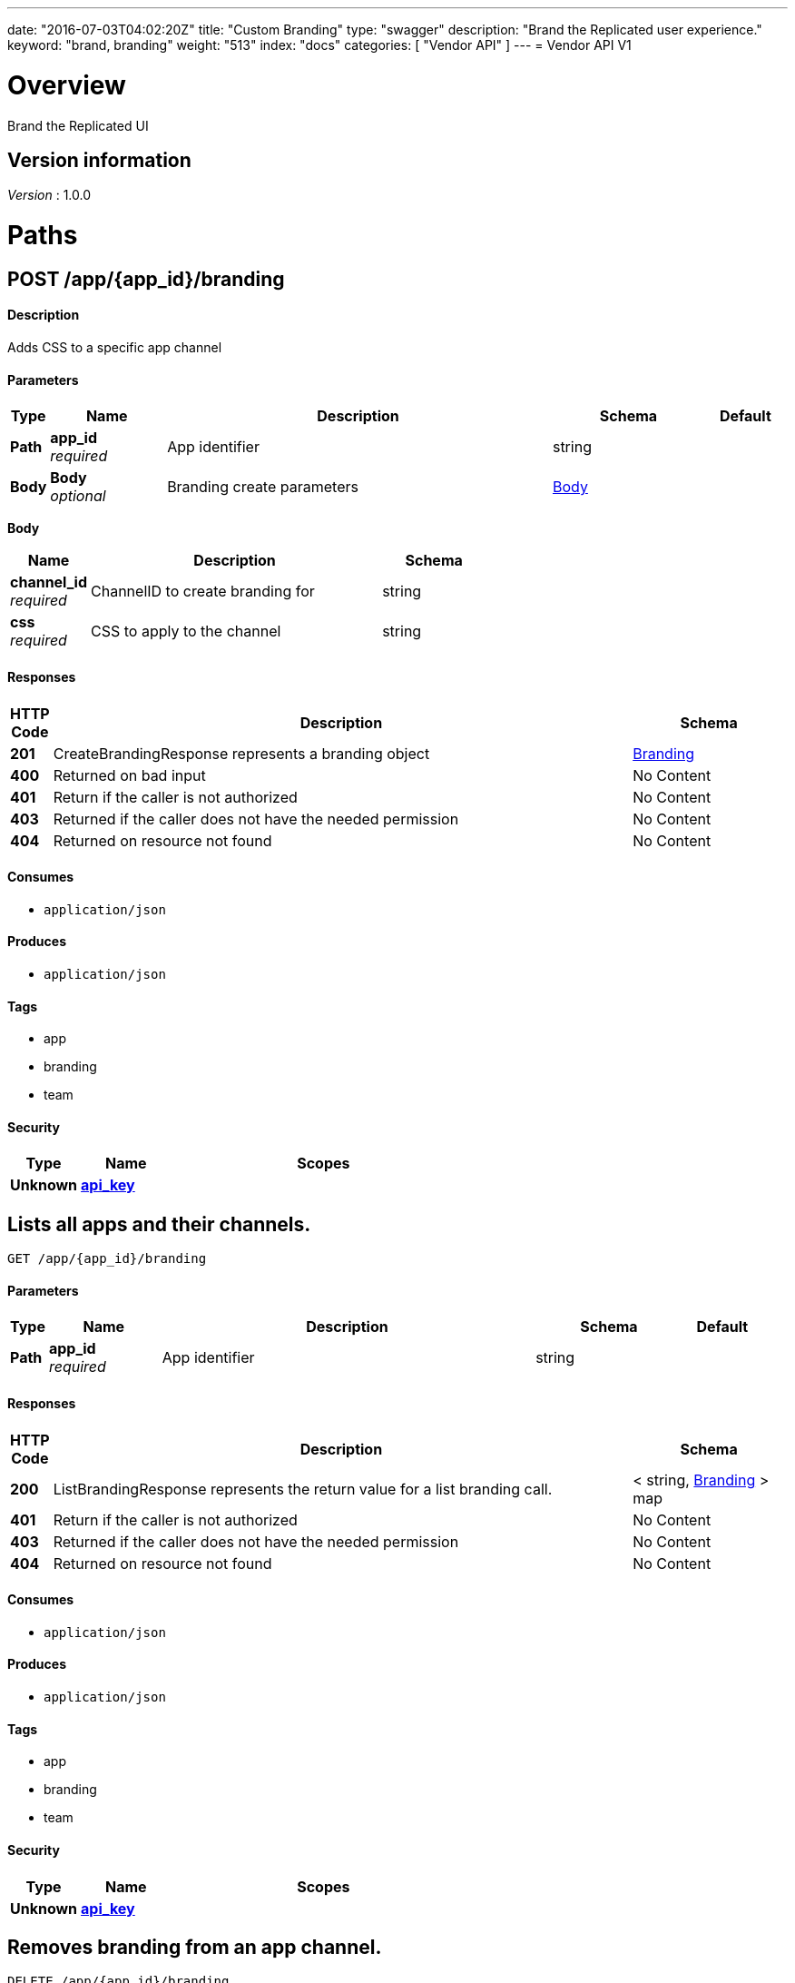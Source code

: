 ---
date: "2016-07-03T04:02:20Z"
title: "Custom Branding"
type: "swagger"
description: "Brand the Replicated user experience."
keyword: "brand, branding"
weight: "513"
index: "docs"
categories: [ "Vendor API" ]
---
= Vendor API V1


[[_overview]]
= Overview
Brand the Replicated UI


== Version information
[%hardbreaks]
_Version_ : 1.0.0




[[_paths]]
= Paths

[[_createbranding]]
== POST /app/{app_id}/branding

==== Description
Adds CSS to a specific app channel


==== Parameters

[options="header", cols=".^1,.^3,.^10,.^4,.^2"]
|===
|Type|Name|Description|Schema|Default
|*Path*|*app_id* +
_required_|App identifier|string|
|*Body*|*Body* +
_optional_|Branding create parameters|<<_createbranding_body,Body>>|
|===

[[_createbranding_body]]
*Body*

[options="header", cols=".^3,.^11,.^4"]
|===
|Name|Description|Schema
|*channel_id* +
_required_|ChannelID to create branding for|string
|*css* +
_required_|CSS to apply to the channel|string
|===


==== Responses

[options="header", cols=".^1,.^15,.^4"]
|===
|HTTP Code|Description|Schema
|*201*|CreateBrandingResponse represents a branding object|<<_branding,Branding>>
|*400*|Returned on bad input|No Content
|*401*|Return if the caller is not authorized|No Content
|*403*|Returned if the caller does not have the needed permission|No Content
|*404*|Returned on resource not found|No Content
|===


==== Consumes

* `application/json`


==== Produces

* `application/json`


==== Tags

* app
* branding
* team


==== Security

[options="header", cols=".^3,.^4,.^13"]
|===
|Type|Name|Scopes
|*Unknown*|*<<_api_key,api_key>>*|
|===


[[_listbranding]]
== Lists all apps and their channels.
....
GET /app/{app_id}/branding
....


==== Parameters

[options="header", cols=".^1,.^3,.^10,.^4,.^2"]
|===
|Type|Name|Description|Schema|Default
|*Path*|*app_id* +
_required_|App identifier|string|
|===


==== Responses

[options="header", cols=".^1,.^15,.^4"]
|===
|HTTP Code|Description|Schema
|*200*|ListBrandingResponse represents the return value for a list branding call.|< string, <<_branding,Branding>> > map
|*401*|Return if the caller is not authorized|No Content
|*403*|Returned if the caller does not have the needed permission|No Content
|*404*|Returned on resource not found|No Content
|===


==== Consumes

* `application/json`


==== Produces

* `application/json`


==== Tags

* app
* branding
* team


==== Security

[options="header", cols=".^3,.^4,.^13"]
|===
|Type|Name|Scopes
|*Unknown*|*<<_api_key,api_key>>*|
|===


[[_removebranding]]
== Removes branding from an app channel.
....
DELETE /app/{app_id}/branding
....


==== Description
Requires secondary authentication in request params.


==== Parameters

[options="header", cols=".^1,.^3,.^10,.^4,.^2"]
|===
|Type|Name|Description|Schema|Default
|*Path*|*app_id* +
_required_|App identifier|string|
|*Query*|*channelID* +
_required_|ID of the channel to remove branding from.|string|
|===


==== Responses

[options="header", cols=".^1,.^15,.^4"]
|===
|HTTP Code|Description|Schema
|*204*|On success, no payload returned|No Content
|*400*|Returned on bad input|No Content
|*401*|Return if the caller is not authorized|No Content
|*403*|Returned if the caller does not have the needed permission|No Content
|*404*|Returned on resource not found|No Content
|===


==== Consumes

* `application/json`


==== Produces

* `application/json`


==== Tags

* apps
* branding
* team


==== Security

[options="header", cols=".^3,.^4,.^13"]
|===
|Type|Name|Scopes
|*Unknown*|*<<_api_key,api_key>>*|
|===




[[_definitions]]
= Definitions

[[_appchannel]]
== AppChannel
An app channel belongs to an app. It contains references to the top (current)
release in the channel.


[options="header", cols=".^3,.^11,.^4"]
|===
|Name|Description|Schema
|*Adoption* +
_optional_|Adoption rate of licenses in the channel|<<_channeladoption,ChannelAdoption>>
|*Description* +
_required_|Description that will be shown during license installation|string
|*Id* +
_required_|The ID of the channel|string
|*LicenseCounts* +
_optional_|License counts to show the types of licenses in this channel|<<_licensecounts,LicenseCounts>>
|*Name* +
_required_|The name of channel|string
|*Position* +
_optional_|The position for which the channel occurs in a list|integer(int64)
|*ReleaseLabel* +
_optional_|The label of the current release sequence|string
|*ReleaseNotes* +
_optional_|Release notes for the current release sequence|string
|*ReleaseSequence* +
_optional_|A reference to the current release sequence|integer(int64)
|===


[[_branding]]
== Branding

[options="header", cols=".^3,.^11,.^4"]
|===
|Name|Description|Schema
|*created* +
_optional_||<<_time,Time>>
|*css* +
_optional_||string
|*default* +
_optional_||boolean
|*updated* +
_optional_||<<_time,Time>>
|===


[[_channeladoption]]
== ChannelAdoption
ChannelAdoption represents the versions that licenses are on in the channel


[options="header", cols=".^3,.^11,.^4"]
|===
|Name|Description|Schema
|*current_version_count_active* +
_optional_||< string, integer(int64) > map
|*current_version_count_all* +
_optional_||< string, integer(int64) > map
|*other_version_count_active* +
_optional_||< string, integer(int64) > map
|*other_version_count_all* +
_optional_||< string, integer(int64) > map
|*previous_version_count_active* +
_optional_||< string, integer(int64) > map
|*previous_version_count_all* +
_optional_||< string, integer(int64) > map
|===


[[_licensecounts]]
== LicenseCounts
LicenseCounts is a struct to hold license count information


[options="header", cols=".^3,.^11,.^4"]
|===
|Name|Description|Schema
|*active* +
_optional_||< string, integer(int64) > map
|*airgap* +
_optional_||< string, integer(int64) > map
|*inactive* +
_optional_||< string, integer(int64) > map
|*total* +
_optional_||< string, integer(int64) > map
|===


[[_time]]
== Time
Programs using times should typically store and pass them as values,
not pointers. That is, time variables and struct fields should be of
type time.Time, not *time.Time. A Time value can be used by
multiple goroutines simultaneously.

Time instants can be compared using the Before, After, and Equal methods.
The Sub method subtracts two instants, producing a Duration.
The Add method adds a Time and a Duration, producing a Time.

The zero value of type Time is January 1, year 1, 00:00:00.000000000 UTC.
As this time is unlikely to come up in practice, the IsZero method gives
a simple way of detecting a time that has not been initialized explicitly.

Each Time has associated with it a Location, consulted when computing the
presentation form of the time, such as in the Format, Hour, and Year methods.
The methods Local, UTC, and In return a Time with a specific location.
Changing the location in this way changes only the presentation; it does not
change the instant in time being denoted and therefore does not affect the
computations described in earlier paragraphs.

Note that the Go == operator compares not just the time instant but also the
Location. Therefore, Time values should not be used as map or database keys
without first guaranteeing that the identical Location has been set for all
values, which can be achieved through use of the UTC or Local method.

_Type_ : object





